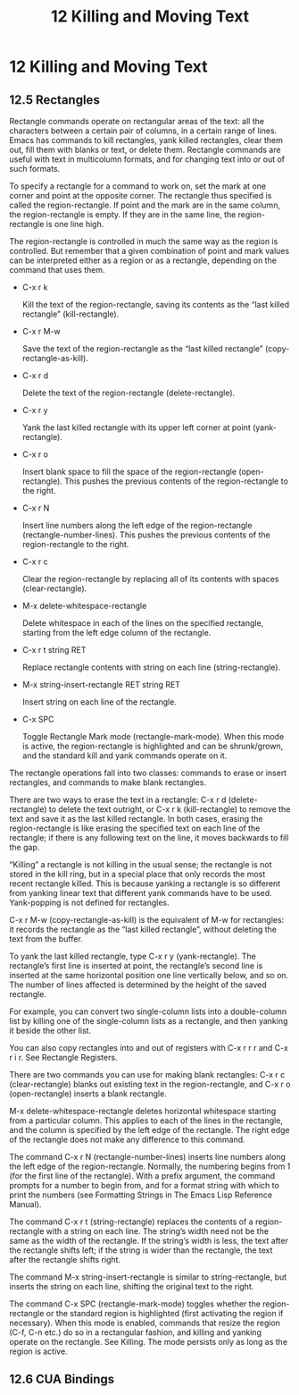 # -*- coding:utf-8; -*-
#+title:12 Killing and Moving Text

* 12 Killing and Moving Text

** 12.5 Rectangles
   Rectangle commands operate on rectangular areas of the text: all the characters between a certain pair of columns, in a certain range of lines. Emacs has commands to kill rectangles, yank killed rectangles, clear them out, fill them with blanks or text, or delete them. Rectangle commands are useful with text in multicolumn formats, and for changing text into or out of such formats.

   To specify a rectangle for a command to work on, set the mark at one corner and point at the opposite corner. The rectangle thus specified is called the region-rectangle. If point and the mark are in the same column, the region-rectangle is empty. If they are in the same line, the region-rectangle is one line high.


   The region-rectangle is controlled in much the same way as the region is controlled. But remember that a given combination of point and mark values can be interpreted either as a region or as a rectangle, depending on the command that uses them.

   + C-x r k

	 Kill the text of the region-rectangle, saving its contents as the “last killed rectangle” (kill-rectangle).

   + C-x r M-w

	 Save the text of the region-rectangle as the “last killed rectangle” (copy-rectangle-as-kill).

   + C-x r d

	 Delete the text of the region-rectangle (delete-rectangle).

   + C-x r y

	 Yank the last killed rectangle with its upper left corner at point (yank-rectangle).

   + C-x r o

	 Insert blank space to fill the space of the region-rectangle (open-rectangle). This pushes the previous contents of the region-rectangle to the right.

   + C-x r N

	 Insert line numbers along the left edge of the region-rectangle (rectangle-number-lines). This pushes the previous contents of the region-rectangle to the right.

   + C-x r c

	 Clear the region-rectangle by replacing all of its contents with spaces (clear-rectangle).

   + M-x delete-whitespace-rectangle

	 Delete whitespace in each of the lines on the specified rectangle, starting from the left edge column of the rectangle.

   + C-x r t string RET

	 Replace rectangle contents with string on each line (string-rectangle).

   + M-x string-insert-rectangle RET string RET

	 Insert string on each line of the rectangle.

   + C-x SPC

	 Toggle Rectangle Mark mode (rectangle-mark-mode). When this mode is active, the region-rectangle is highlighted and can be shrunk/grown, and the standard kill and yank commands operate on it.

   The rectangle operations fall into two classes: commands to erase or insert rectangles, and commands to make blank rectangles.

   There are two ways to erase the text in a rectangle: C-x r d (delete-rectangle) to delete the text outright, or C-x r k (kill-rectangle) to remove the text and save it as the last killed rectangle. In both cases, erasing the region-rectangle is like erasing the specified text on each line of the rectangle; if there is any following text on the line, it moves backwards to fill the gap.

   “Killing” a rectangle is not killing in the usual sense; the rectangle is not stored in the kill ring, but in a special place that only records the most recent rectangle killed. This is because yanking a rectangle is so different from yanking linear text that different yank commands have to be used. Yank-popping is not defined for rectangles.

   C-x r M-w (copy-rectangle-as-kill) is the equivalent of M-w for rectangles: it records the rectangle as the “last killed rectangle”, without deleting the text from the buffer.

   To yank the last killed rectangle, type C-x r y (yank-rectangle). The rectangle’s first line is inserted at point, the rectangle’s second line is inserted at the same horizontal position one line vertically below, and so on. The number of lines affected is determined by the height of the saved rectangle.

   For example, you can convert two single-column lists into a double-column list by killing one of the single-column lists as a rectangle, and then yanking it beside the other list.

   You can also copy rectangles into and out of registers with C-x r r r and C-x r i r. See Rectangle Registers.

   There are two commands you can use for making blank rectangles: C-x r c (clear-rectangle) blanks out existing text in the region-rectangle, and C-x r o (open-rectangle) inserts a blank rectangle.

   M-x delete-whitespace-rectangle deletes horizontal whitespace starting from a particular column. This applies to each of the lines in the rectangle, and the column is specified by the left edge of the rectangle. The right edge of the rectangle does not make any difference to this command.

   The command C-x r N (rectangle-number-lines) inserts line numbers along the left edge of the region-rectangle. Normally, the numbering begins from 1 (for the first line of the rectangle). With a prefix argument, the command prompts for a number to begin from, and for a format string with which to print the numbers (see Formatting Strings in The Emacs Lisp Reference Manual).

   The command C-x r t (string-rectangle) replaces the contents of a region-rectangle with a string on each line. The string’s width need not be the same as the width of the rectangle. If the string’s width is less, the text after the rectangle shifts left; if the string is wider than the rectangle, the text after the rectangle shifts right.

   The command M-x string-insert-rectangle is similar to string-rectangle, but inserts the string on each line, shifting the original text to the right.

   The command C-x SPC (rectangle-mark-mode) toggles whether the region-rectangle or the standard region is highlighted (first activating the region if necessary). When this mode is enabled, commands that resize the region (C-f, C-n etc.) do so in a rectangular fashion, and killing and yanking operate on the rectangle. See Killing. The mode persists only as long as the region is active.

** 12.6 CUA Bindings

